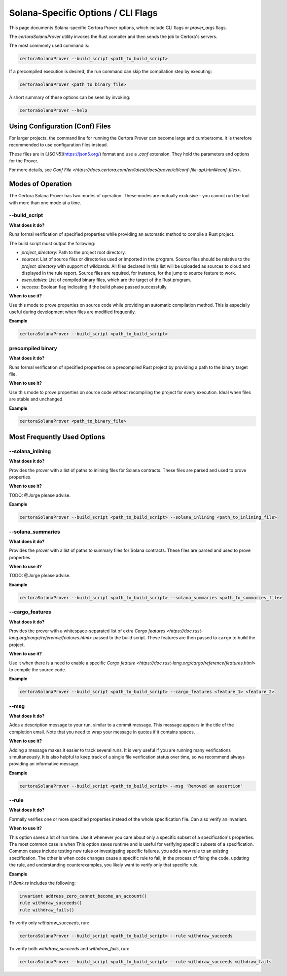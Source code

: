 Solana-Specific Options / CLI Flags
===================================

This page documents Solana-specific Certora Prover options, which include CLI flags or `prover_args` flags.

The `certoraSolanaProver` utility invokes the Rust compiler and then sends the job to Certora's servers.

The most commonly used command is:

.. code-block:: bash

    certoraSolanaProver --build_script <path_to_build_script>

If a precompiled execution is desired, the run command can skip the compilation step by executing:

.. code-block:: bash

    certoraSolanaProver <path_to_binary_file>

A short summary of these options can be seen by invoking:

.. code-block:: bash

    certoraSolanaProver --help

Using Configuration (Conf) Files
--------------------------------

For larger projects, the command line for running the Certora Prover can become large and cumbersome. It is therefore recommended to use configuration files instead.

These files are in [JSON5](https://json5.org/) format and use a `.conf` extension. They hold the parameters and options for the Prover.

For more details, see `Conf File <https://docs.certora.com/en/latest/docs/prover/cli/conf-file-api.html#conf-files>`.


.. contents:: Overview
   :depth: 2
   :local:

Modes of Operation
------------------

The Certora Solana Prover has two modes of operation. These modes are mutually exclusive - you cannot run the tool with more than one mode at a time.

.. _build_script:
--build_script
~~~~~~~~~~~~~~~

**What does it do?**

Runs formal verification of specified properties while providing an automatic method to compile a Rust project.

The build script must output the following:

- `project_directory`: Path to the project root directory.
- `sources`: List of source files or directories used or imported in the program. Source files should be relative to the `project_directory` with support of wildcards. All files declared in this list will be uploaded as sources to cloud and displayed in the rule report. Source files are required, for instance, for the jump to source feature to work.
- `executables`: List of compiled binary files, which are the target of the Rust program.
- `success`: Boolean flag indicating if the build phase passed successfully.

**When to use it?**

Use this mode to prove properties on source code while providing an automatic compilation method. This is especially useful during development when files are modified frequently.

**Example**

.. code-block:: bash

    certoraSolanaProver --build_script <path_to_build_script>

precompiled binary
~~~~~~~~~~~~~~~~~~~

**What does it do?**

Runs formal verification of specified properties on a precompiled Rust project by providing a path to the binary target file.

**When to use it?**

Use this mode to prove properties on source code without recompiling the project for every execution. Ideal when files are stable and unchanged.

**Example**

.. code-block:: bash

    certoraSolanaProver <path_to_binary_file>

Most Frequently Used Options
----------------------------
.. _solana_inlining:
--solana_inlining
~~~~~~~~~~~~~~~~~~

**What does it do?**

Provides the prover with a list of paths to inlining files for Solana contracts. These files are parsed and used to prove properties.

**When to use it?**

TODO: @Jorge please advise.

**Example**

.. code-block:: bash

    certoraSolanaProver --build_script <path_to_build_script> --solana_inlining <path_to_inlining_file>

.. _solana_summaries:
--solana_summaries
~~~~~~~~~~~~~~~~~~~

**What does it do?**

Provides the prover with a list of paths to summary files for Solana contracts. These files are parsed and used to prove properties.

**When to use it?**

TODO: @Jorge please advise.

**Example**

.. code-block:: bash

    certoraSolanaProver --build_script <path_to_build_script> --solana_summaries <path_to_summaries_file>

.. _cargo_features:
--cargo_features
~~~~~~~~~~~~~~~~~

**What does it do?**

Provides the prover with a whitespace-separated list of extra `Cargo features <https://doc.rust-lang.org/cargo/reference/features.html>` passed to the build script.
These features are then passed to ``cargo`` to build the project.

**When to use it?**

Use it when there is a need to enable a specific `Cargo feature <https://doc.rust-lang.org/cargo/reference/features.html>` to compile the source code.

**Example**

.. code-block:: bash

    certoraSolanaProver --build_script <path_to_build_script> --cargo_features <feature_1> <feature_2>

.. _msg:
--msg
~~~~~

**What does it do?**

Adds a description message to your run, similar to a commit message. This message appears in the title of the completion email.
Note that you need to wrap your message in quotes if it contains spaces.

**When to use it?**

Adding a message makes it easier to track several runs. It is very useful if you are running many verifications simultaneously.
It is also helpful to keep track of a single file verification status over time, so we recommend always providing an informative message.

**Example**

.. code-block:: bash

    certoraSolanaProver --build_script <path_to_build_script> --msg 'Removed an assertion'

.. _rule:
--rule
~~~~~~

**What does it do?**

Formally verifies one or more specified properties instead of the whole specification file. Can also verify an invariant.

**When to use it?**

This option saves a lot of run time. Use it whenever you care about only a
specific subset of a specification's properties. The most common case is when
This option saves runtime and is useful for verifying specific subsets of a specification. Common cases include testing new rules or investigating specific failures.
you add a new rule to an existing specification. The other is when code changes
cause a specific rule to fail; in the process of fixing the code, updating the
rule, and understanding counterexamples, you likely want to verify only that
specific rule.

**Example**

If `Bank.rs` includes the following:

.. code-block:: text

    invariant address_zero_cannot_become_an_account()
    rule withdraw_succeeds()
    rule withdraw_fails()

To verify only `withdraw_succeeds`, run:

.. code-block:: bash

    certoraSolanaProver --build_script <path_to_build_script> --rule withdraw_succeeds

To verify both `withdraw_succeeds` and `withdraw_fails`, run:

.. code-block:: bash

    certoraSolanaProver --build_script <path_to_build_script> --rule withdraw_succeeds withdraw_fails
